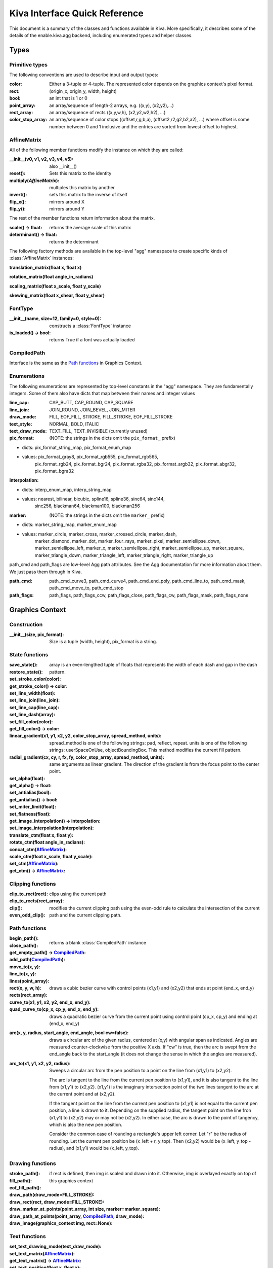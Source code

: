 Kiva Interface Quick Reference
==============================

This document is a summary of the classes and functions available in
Kiva.  More specifically, it describes some of the details of the
enable.kiva.agg backend, including enumerated types and helper classes.

Types
-----

Primitive types
~~~~~~~~~~~~~~~
The following conventions are used to describe input and output types:

:color:
    Either a 3-tuple or 4-tuple. The represented color depends on the
    graphics context's pixel format.
:rect: (origin_x, origin_y, width, height)
:bool: an int that is 1 or 0
:point_array: an array/sequence of length-2 arrays, e.g. ((x,y), (x2,y2),...)
:rect_array: an array/sequence of rects ((x,y,w,h), (x2,y2,w2,h2), ...)
:color_stop_array: an array/sequence of color stops ((offset,r,g,b,a),
    (offset2,r2,g2,b2,a2), ...) where offset is some number between 0 and 1
    inclusive and the entries are sorted from lowest offset to highest.

AffineMatrix
~~~~~~~~~~~~
All of the following member functions modify the instance on which they
are called:

:__init__(v0, v1, v2, v3, v4, v5): also __init__()
:reset(): Sets this matrix to the identity
:multiply(`AffineMatrix`): multiples this matrix by another
:invert(): sets this matrix to the inverse of itself
:flip_x(): mirrors around X
:flip_y(): mirrors around Y

The rest of the member functions return information about the matrix.

:scale() -> float: returns the average scale of this matrix
:determinant() -> float: returns the determinant
  
The following factory methods are available in the top-level "agg" namespace
to create specific kinds of :class:`AffineMatrix` instances:

**translation_matrix(float x, float x)**

**rotation_matrix(float angle_in_radians)**

**scaling_matrix(float x_scale, float y_scale)**

**skewing_matrix(float x_shear, float y_shear)**

FontType
~~~~~~~~
:__init__(name, size=12, family=0, style=0): constructs a :class:`FontType` instance
:is_loaded() -> bool: returns True if a font was actually loaded

CompiledPath
~~~~~~~~~~~~
Interface is the same as the `Path functions`_ in Graphics Context.
  
Enumerations
~~~~~~~~~~~~
The following enumerations are represented by top-level constants in the "agg"
namespace.  They are fundamentally integers.  Some of them also have dicts that
map between their names and integer values

:line_cap: CAP_BUTT, CAP_ROUND, CAP_SQUARE
:line_join: JOIN_ROUND, JOIN_BEVEL, JOIN_MITER

:draw_mode: FILL, EOF_FILL, STROKE, FILL_STROKE, EOF_FILL_STROKE

:text_style: NORMAL, BOLD, ITALIC
:text_draw_mode: TEXT_FILL, TEXT_INVISIBLE (currently unused)

:pix_format: (NOTE: the strings in the dicts omit the ``pix_format_`` prefix)

- dicts: pix_format_string_map, pix_format_enum_map
- values: pix_format_gray8, pix_format_rgb555, pix_format_rgb565,
    pix_format_rgb24, pix_format_bgr24, pix_format_rgba32, pix_format_argb32,
    pix_format_abgr32, pix_format_bgra32

:interpolation:

- dicts: interp_enum_map, interp_string_map
- values: nearest, bilinear, bicubic, spline16, spline36, sinc64, sinc144,
    sinc256, blackman64, blackman100, blackman256

:marker: (NOTE: the strings in the dicts omit the ``marker_`` prefix)

- dicts: marker_string_map, marker_enum_map
- values: marker_circle, marker_cross, marker_crossed_circle, marker_dash,
    marker_diamond, marker_dot, marker_four_rays, marker_pixel,
    marker_semiellipse_down, marker_semiellipse_left, marker_x,
    marker_semiellipse_right, marker_semiellipse_up, marker_square,
    marker_triangle_down, marker_triangle_left, marker_triangle_right,
    marker_triangle_up

path_cmd and path_flags are low-level Agg path attributes.  See the Agg
documentation for more information about them.  We just pass them through in Kiva.
    
:path_cmd: path_cmd_curve3, path_cmd_curve4, path_cmd_end_poly,
    path_cmd_line_to, path_cmd_mask, path_cmd_move_to, path_cmd_stop

:path_flags: path_flags, path_flags_ccw, path_flags_close, path_flags_cw,
    path_flags_mask, path_flags_none


Graphics Context
----------------

Construction
~~~~~~~~~~~~
:__init__(size, pix_format): Size is a tuple (width, height), pix_format
    is a string.

State functions
~~~~~~~~~~~~~~~
:save_state():
:restore_state():
:set_stroke_color(color):
:get_stroke_color() -> color:
:set_line_width(float):
:set_line_join(line_join):
:set_line_cap(line_cap):
:set_line_dash(array): array is an even-lengthed tuple of floats that represents
    the width of each dash and gap in the dash pattern.
:set_fill_color(color):
:get_fill_color() -> color:
:linear_gradient(x1, y1, x2, y2, color_stop_array, spread_method, units): spread_method
    is one of the following strings: pad, reflect, repeat. units is one of the
    following strings: userSpaceOnUse, objectBoundingBox. This method modifies
    the current fill pattern.
:radial_gradient(cx, cy, r, fx, fy, color_stop_array, spread_method, units): same
    arguments as linear gradient. The direction of the gradient is from the focus
    point to the center point.
:set_alpha(float):
:get_alpha() -> float:
:set_antialias(bool):
:get_antialias() -> bool:
:set_miter_limit(float):
:set_flatness(float):
:get_image_interpolation() -> interpolation:
:set_image_interpolation(interpolation):

:translate_ctm(float x, float y):
:rotate_ctm(float angle_in_radians):
:concat_ctm(`AffineMatrix`_):
:scale_ctm(float x_scale, float y_scale):
:set_ctm(`AffineMatrix`_):
:get_ctm() -> `AffineMatrix`_:


Clipping functions
~~~~~~~~~~~~~~~~~~
:clip_to_rect(rect):
:clip_to_rects(rect_array):
:clip(): clips using the current path
:even_odd_clip(): modifies the current clipping path using the even-odd rule to
    calculate the intersection of the current path and the current clipping path.

Path functions
~~~~~~~~~~~~~~
:begin_path():
:close_path():
:get_empty_path() -> `CompiledPath`_: returns a blank :class:`CompiledPath` instance
:add_path(`CompiledPath`_):
:move_to(x, y):
:line_to(x, y):
:lines(point_array):
:rect(x, y, w, h):
:rects(rect_array):
:curve_to(x1, y1, x2, y2, end_x, end_y): draws a cubic bezier curve with
    control points (x1,y1) and (x2,y2) that ends at point (end_x, end_y)

:quad_curve_to(cp_x, cp_y, end_x, end_y): draws a quadratic bezier curve from
    the current point using control point (cp_x, cp_y) and ending at
    (end_x, end_y)

:arc(x, y, radius, start_angle, end_angle, bool cw=false): draws a circular arc
    of the given radius, centered at (x,y) with angular span as indicated.
    Angles are measured counter-clockwise from the positive X axis. If "cw" is
    true, then the arc is swept from the end_angle back to the start_angle
    (it does not change the sense in which the angles are measured).

:arc_to(x1, y1, x2, y2, radius): Sweeps a circular arc from the pen position to
    a point on the line from (x1,y1) to (x2,y2).    
    
    The arc is tangent to the line from the current pen position
    to (x1,y1), and it is also tangent to the line from (x1,y1)
    to (x2,y2).  (x1,y1) is the imaginary intersection point of
    the two lines tangent to the arc at the current point and
    at (x2,y2).
    
    If the tangent point on the line from the current pen position
    to (x1,y1) is not equal to the current pen position, a line is
    drawn to it.  Depending on the supplied radius, the tangent
    point on the line fron (x1,y1) to (x2,y2) may or may not be
    (x2,y2).  In either case, the arc is drawn to the point of
    tangency, which is also the new pen position.
    
    Consider the common case of rounding a rectangle's upper left
    corner.  Let "r" be the radius of rounding.  Let the current
    pen position be (x_left + r, y_top).  Then (x2,y2) would be
    (x_left, y_top - radius), and (x1,y1) would be (x_left, y_top).

Drawing functions
~~~~~~~~~~~~~~~~~
:stroke_path():
:fill_path():
:eof_fill_path():
:draw_path(draw_mode=FILL_STROKE):
:draw_rect(rect, draw_mode=FILL_STROKE):
:draw_marker_at_points(point_array, int size, marker=marker_square):
:draw_path_at_points(point_array, `CompiledPath`_, draw_mode):
:draw_image(graphics_context img, rect=None): if rect is defined, then img is
    scaled and drawn into it. Otherwise, img is overlayed exactly on top of this
    graphics context

Text functions
~~~~~~~~~~~~~~
:set_text_drawing_mode(text_draw_mode):
:set_text_matrix(`AffineMatrix`_):
:get_text_matrix() -> `AffineMatrix`_:
:set_text_position(float x, float x):
:get_text_position() -> (x, y):
:show_text(string):
:show_text_translate(string, float y, float y):
:get_text_extent(string) -> (x,y,w,h):
:get_full_text_extent(string) -> (w,h,x,y): deprecated. Order has been changed
    for backwards-compatibility with existing Enable.
:select_font(name, size, style):
:set_font(`FontType`_):
:get_font() -> `FontType`_:
:set_font_size(int):
:set_character_spacing():
:get_character_spacing():
:set_text_drawing_mode():
:show_text_at_point():

Misc functions
~~~~~~~~~~~~~~
:width() -> int:
:height() -> int:
:stride() -> int:
:bottom_up() -> bool:
:format() -> pix_format:
:flush(): Force all pending drawing operations to be rendered immediately. This
    only makes sense in window contexts, ie- the Mac Quartz backend.
:synchronize(): A deferred version of flush(). Also only relevant in window contexts.
:begin_page():
:end_page():
:clear_rect(rect): Clears a rect. Not available in PDF context.
:convert_pixel_format(pix_format, bool inplace=0):
:save(filename, file_format=None, pil_options=None): Save the GraphicsContext
    to a file.  Output files are always saved in RGB or RGBA format; if this GC is
    not in one of these formats, it is automatically converted.
    
    If filename includes an extension, the image format is
    inferred from it.  file_format is only required if the
    format can't be inferred from the filename (e.g. if you
    wanted to save a PNG file as a .dat or .bin).
    
    pil_options is a dict of format-specific options that
    are passed down to the PIL image file writer.  If a writer
    doesn't recognize an option, it is silently ignored.
    
    If the image has an alpha channel and the specified output
    file format does not support alpha, the image is saved in
    rgb24 format.


Functions that are currently stubbed out or not implemented
~~~~~~~~~~~~~~~~~~~~~~~~~~~~~~~~~~~~~~~~~~~~~~~~~~~~~~~~~~~
:show_glyphs_at_point():
